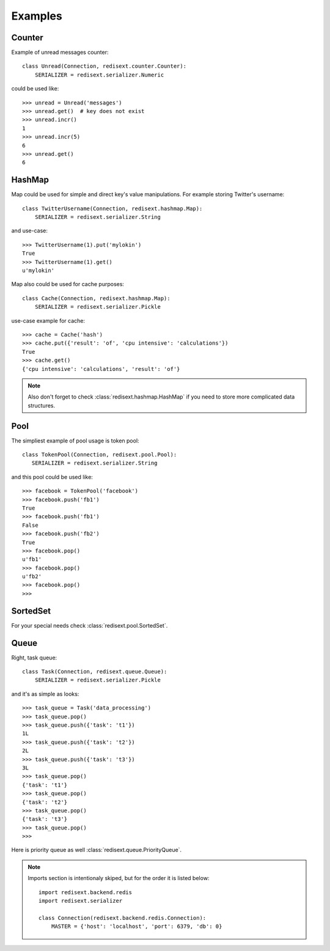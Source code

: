 Examples
========

Counter
-------

Example of unread messages counter::

   class Unread(Connection, redisext.counter.Counter):
       SERIALIZER = redisext.serializer.Numeric

could be used like::

   >>> unread = Unread('messages')
   >>> unread.get()  # key does not exist
   >>> unread.incr()
   1
   >>> unread.incr(5)
   6
   >>> unread.get()
   6

HashMap
-------

Map could be used for simple and direct key's value manipulations.
For example storing Twitter's username::

   class TwitterUsername(Connection, redisext.hashmap.Map):
       SERIALIZER = redisext.serializer.String

and use-case::

   >>> TwitterUsername(1).put('mylokin')
   True
   >>> TwitterUsername(1).get()
   u'mylokin'

Map also could be used for cache purposes::

   class Cache(Connection, redisext.hashmap.Map):
       SERIALIZER = redisext.serializer.Pickle

use-case example for cache::

   >>> cache = Cache('hash')
   >>> cache.put({'result': 'of', 'cpu intensive': 'calculations'})
   True
   >>> cache.get()
   {'cpu intensive': 'calculations', 'result': 'of'}

.. note::

   Also don't forget to check :class:`redisext.hashmap.HashMap` if you need
   to store more complicated data structures.

Pool
----

The simpliest example of pool usage is token pool::

   class TokenPool(Connection, redisext.pool.Pool):
      SERIALIZER = redisext.serializer.String

and this pool could be used like::

   >>> facebook = TokenPool('facebook')
   >>> facebook.push('fb1')
   True
   >>> facebook.push('fb1')
   False
   >>> facebook.push('fb2')
   True
   >>> facebook.pop()
   u'fb1'
   >>> facebook.pop()
   u'fb2'
   >>> facebook.pop()
   >>>

SortedSet
---------

For your special needs check :class:`redisext.pool.SortedSet`.

Queue
-----

Right, task queue::

   class Task(Connection, redisext.queue.Queue):
       SERIALIZER = redisext.serializer.Pickle

and it's as simple as looks::

   >>> task_queue = Task('data_processing')
   >>> task_queue.pop()
   >>> task_queue.push({'task': 't1'})
   1L
   >>> task_queue.push({'task': 't2'})
   2L
   >>> task_queue.push({'task': 't3'})
   3L
   >>> task_queue.pop()
   {'task': 't1'}
   >>> task_queue.pop()
   {'task': 't2'}
   >>> task_queue.pop()
   {'task': 't3'}
   >>> task_queue.pop()
   >>>

Here is priority queue as well :class:`redisext.queue.PriorityQueue`.

.. note::

   Imports section is intentionaly skiped, but for the order it is listed below::

      import redisext.backend.redis
      import redisext.serializer

      class Connection(redisext.backend.redis.Connection):
          MASTER = {'host': 'localhost', 'port': 6379, 'db': 0}
